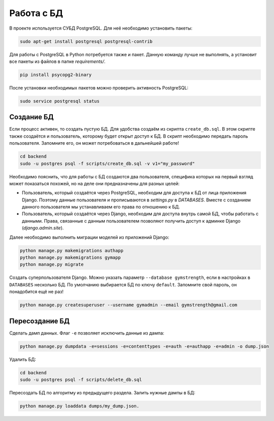 Работа с БД
===========

В проекте используется СУБД PostgreSQL. Для неё необходимо установить пакеты:

.. code-block:: bash

    sudo apt-get install postgresql postgresql-contrib

Для работы с PostgreSQL в  Python потребуется также и пакет. Данную команду лучше не выполнять, а установит все пакеты
из файлов в папке `requirements/`.

.. code-block:: bash

    pip install psycopg2-binary

После установки необходимых пакетов можно проверить активность PostgreSQL:

.. code-block:: bash

    sudo service postgresql status

Создание БД
-----------
Если процесс активен, то создать пустую БД. Для удобства создаём из скрипта ``create_db.sql``. В этом скрипте также
создаётся и пользователь, которому будет открыт доступ к БД. В скрипт необходимо передать пароль пользователя. Запомните
его, он может потребоваться в дальнейшей работе!

.. code-block:: bash

    cd backend
    sudo -u postgres psql -f scripts/create_db.sql -v v1="my_password"

Необходимо пояснить, что для работы с БД создаются два пользователя, специфика которых на первый взгляд может показаться
похожей, но на деле они предназначены для разных целей:

* Пользователь, который создаётся через PostgreSQL, необходим для доступа к БД от лица приложения Django. Поэтому данные пользователя и прописываются в `settings.py` в `DATABASES`. Вместе с созданием данного пользователя мы устанавливаем его права по отношению к БД.
* Пользователь, который создаётся через Django, необходим для доступа внутрь самой БД, чтобы работать с данными. Права, связанные с данным пользователем позволяют получить доступ к админке Django (`django.admin.site`).

Далее необходимо выполнить миграции моделей из приложений Django:

.. code-block:: bash

    python manage.py makemigrations authapp
    python manage.py makemigrations gymapp
    python manage.py migrate

Создать суперпользователя Django. Можно указать параметр ``--database gymstrength``, если в настройках в ``DATABASES``
несколько БД. По умолчанию выбирается БД по ключу ``default``. Запомните свой пароль, он понадобится ещё не раз!

.. code-block:: bash

    python manage.py createsuperuser --username gymadmin --email gymstrength@gmail.com

Пересоздание БД
---------------
Сделать дамп данных. Флаг ``-e`` позволяет исключить данные из дампа:

.. code-block:: bash

    python manage.py dumpdata -e=sessions -e=contenttypes -e=auth -e=authapp -e=admin -o dump.json

Удалить БД:

.. code-block:: bash

    cd backend
    sudo -u postgres psql -f scripts/delete_db.sql

Пересоздать БД по алгоритму из предыдущего раздела. Залить нужные дампы в БД:

.. code-block:: bash

    python manage.py loaddata dumps/my_dump.json.

